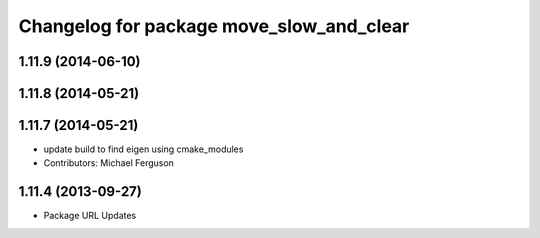 ^^^^^^^^^^^^^^^^^^^^^^^^^^^^^^^^^^^^^^^^^
Changelog for package move_slow_and_clear
^^^^^^^^^^^^^^^^^^^^^^^^^^^^^^^^^^^^^^^^^

1.11.9 (2014-06-10)
-------------------

1.11.8 (2014-05-21)
-------------------

1.11.7 (2014-05-21)
-------------------
* update build to find eigen using cmake_modules
* Contributors: Michael Ferguson

1.11.4 (2013-09-27)
-------------------
* Package URL Updates
